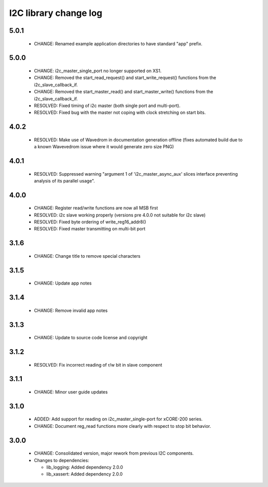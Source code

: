 I2C library change log
======================

5.0.1
-----

  * CHANGE: Renamed example application directories to have standard "app"
    prefix.

5.0.0
-----

  * CHANGE: i2c_master_single_port no longer supported on XS1.
  * CHANGE: Removed the start_read_request() and start_write_request() functions
    from the i2c_slave_callback_if.
  * CHANGE: Removed the start_master_read() and start_master_write() functions
    from the i2c_slave_callback_if.
  * RESOLVED: Fixed timing of i2c master (both single port and multi-port).
  * RESOLVED: Fixed bug with the master not coping with clock stretching on
    start bits.

4.0.2
-----

  * RESOLVED: Make use of Wavedrom in documentation generation offline (fixes
    automated build due to a known Wavevedrom issue where it would generate zero
    size PNG)

4.0.1
-----

  * RESOLVED: Suppressed warning "argument 1 of 'i2c_master_async_aux' slices
    interface preventing analysis of its parallel usage".

4.0.0
-----

  * CHANGE: Register read/write functions are now all MSB first
  * RESOLVED: i2c slave working properly (versions pre 4.0.0 not suitable for
    i2c slave)
  * RESOLVED: Fixed byte ordering of write_reg16_addr8()
  * RESOLVED: Fixed master transmitting on multi-bit port

3.1.6
-----

  * CHANGE: Change title to remove special characters

3.1.5
-----

  * CHANGE: Update app notes

3.1.4
-----

  * CHANGE: Remove invalid app notes

3.1.3
-----

  * CHANGE: Update to source code license and copyright

3.1.2
-----

  * RESOLVED: Fix incorrect reading of r/w bit in slave component

3.1.1
-----

  * CHANGE: Minor user guide updates

3.1.0
-----

  * ADDED: Add support for reading on i2c_master_single-port for xCORE-200
    series.
  * CHANGE: Document reg_read functions more clearly with respect to stop bit
    behavior.

3.0.0
-----

  * CHANGE: Consolidated version, major rework from previous I2C components.

  * Changes to dependencies:

    - lib_logging: Added dependency 2.0.0

    - lib_xassert: Added dependency 2.0.0

